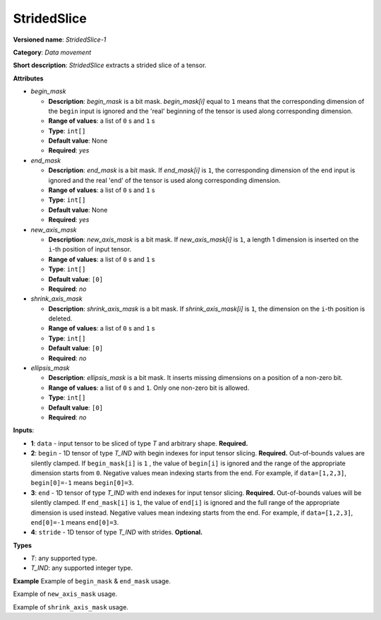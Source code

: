 .. {#openvino_docs_ops_movement_StridedSlice_1}

StridedSlice
============


.. meta::
  :description: Learn about StridedSlice-1 - a data movement operation,
                which can be performed on three required and one optional input tensor.

**Versioned name**: *StridedSlice-1*

**Category**: *Data movement*

**Short description**: *StridedSlice* extracts a strided slice of a tensor.

**Attributes**

* *begin_mask*

  * **Description**: *begin_mask* is a bit mask. *begin_mask[i]* equal to ``1`` means that the corresponding dimension of the ``begin`` input is ignored and the 'real' beginning of the tensor is used along corresponding dimension.
  * **Range of values**: a list of ``0`` s and ``1`` s
  * **Type**: ``int[]``
  * **Default value**: None
  * **Required**: *yes*

* *end_mask*

  * **Description**: *end_mask* is a bit mask. If *end_mask[i]* is ``1``, the corresponding dimension of the ``end`` input is ignored and the real 'end' of the tensor is used along corresponding dimension.
  * **Range of values**: a list of ``0`` s and ``1`` s
  * **Type**: ``int[]``
  * **Default value**: None
  * **Required**: *yes*

* *new_axis_mask*

  * **Description**: *new_axis_mask* is a bit mask. If *new_axis_mask[i]* is ``1``, a length 1 dimension is inserted on the ``i``-th position of input tensor.
  * **Range of values**: a list of ``0`` s and ``1`` s
  * **Type**: ``int[]``
  * **Default value**: ``[0]``
  * **Required**: *no*

* *shrink_axis_mask*

  * **Description**: *shrink_axis_mask* is a bit mask. If *shrink_axis_mask[i]* is ``1``, the dimension on the ``i``-th position is deleted.
  * **Range of values**: a list of ``0`` s and ``1`` s
  * **Type**: ``int[]``
  * **Default value**: ``[0]``
  * **Required**: *no*

* *ellipsis_mask*

  * **Description**: *ellipsis_mask* is a bit mask. It inserts missing dimensions on a position of a non-zero bit.
  * **Range of values**: a list of ``0`` s and ``1``. Only one non-zero bit is allowed.
  * **Type**: ``int[]``
  * **Default value**: ``[0]``
  * **Required**: *no*

**Inputs**:

*   **1**: ``data`` - input tensor to be sliced of type *T* and arbitrary shape. **Required.**

*   **2**: ``begin`` - 1D tensor of type *T_IND* with begin indexes for input tensor slicing. **Required.**
    Out-of-bounds values are silently clamped. If ``begin_mask[i]`` is ``1`` , the value of ``begin[i]`` is ignored and the range of the appropriate dimension starts from ``0``. Negative values mean indexing starts from the end. For example, if ``data=[1,2,3]``, ``begin[0]=-1`` means ``begin[0]=3``.

*   **3**: ``end`` - 1D tensor of type *T_IND* with end indexes for input tensor slicing. **Required.**
    Out-of-bounds values will be silently clamped. If ``end_mask[i]`` is ``1``, the value of ``end[i]`` is ignored and the full range of the appropriate dimension is used instead. Negative values mean indexing starts from the end. For example, if ``data=[1,2,3]``, ``end[0]=-1`` means ``end[0]=3``.

*   **4**: ``stride`` - 1D tensor of type *T_IND* with strides. **Optional.**

**Types**

* *T*: any supported type.
* *T_IND*: any supported integer type.

**Example**
Example of ``begin_mask`` & ``end_mask`` usage.

.. code-block:: xml
   :force:

    <layer ... type="StridedSlice" ...>
        <data begin_mask="0,1,1" ellipsis_mask="0,0,0" end_mask="1,1,0" new_axis_mask="0,0,0" shrink_axis_mask="0,0,0"/>
        <input>
            <port id="0">
                <dim>2</dim>
                <dim>3</dim>
                <dim>4</dim>
            </port>
            <port id="1">
                <dim>2</dim> <!-- begin: [1, 0, 0] -->
            </port>
            <port id="2">
                <dim>2</dim> <!-- end: [0, 0, 2] -->
            </port>
            <port id="3">
                <dim>2</dim> <!-- stride: [1, 1, 1] -->
            </port>
        </input>
        <output>
            <port id="4">
                <dim>1</dim>
                <dim>3</dim>
                <dim>2</dim>
            </port>
        </output>
    </layer>


Example of ``new_axis_mask`` usage.

.. code-block:: xml
   :force:

    <layer ... type="StridedSlice" ...>
        <data begin_mask="0,1,1" ellipsis_mask="0,0,0" end_mask="0,1,1" new_axis_mask="1,0,0" shrink_axis_mask="0,0,0"/>
        <input>
            <port id="0">
                <dim>2</dim>
                <dim>3</dim>
                <dim>4</dim>
            </port>
            <port id="1">
                <dim>2</dim>
            </port>
            <port id="2">
                <dim>2</dim>
            </port>
            <port id="3">
                <dim>2</dim>
            </port>
        </input>
        <output>
            <port id="4">
                <dim>1</dim>
                <dim>2</dim>
                <dim>3</dim>
                <dim>4</dim>
            </port>
        </output>
    </layer>

Example of ``shrink_axis_mask`` usage.

.. code-block:: xml
   :force:

    <layer ... type="StridedSlice" ...>
        <data begin_mask="1,0,1,1,1" ellipsis_mask="0,0,0,0,0" end_mask="1,0,1,1,1" new_axis_mask="0,0,0,0,0" shrink_axis_mask="0,1,0,0,0"/>
        <input>
            <port id="0">
                <dim>1</dim>
                <dim>2</dim>
                <dim>384</dim>
                <dim>640</dim>
                <dim>8</dim>
            </port>
            <port id="1">
                <dim>5</dim>
            </port>
            <port id="2">
                <dim>5</dim>
            </port>
            <port id="3">
                <dim>5</dim>
            </port>
        </input>
        <output>
            <port id="4">
                <dim>1</dim>
                <dim>384</dim>
                <dim>640</dim>
                <dim>8</dim>
            </port>
        </output>
    </layer>


